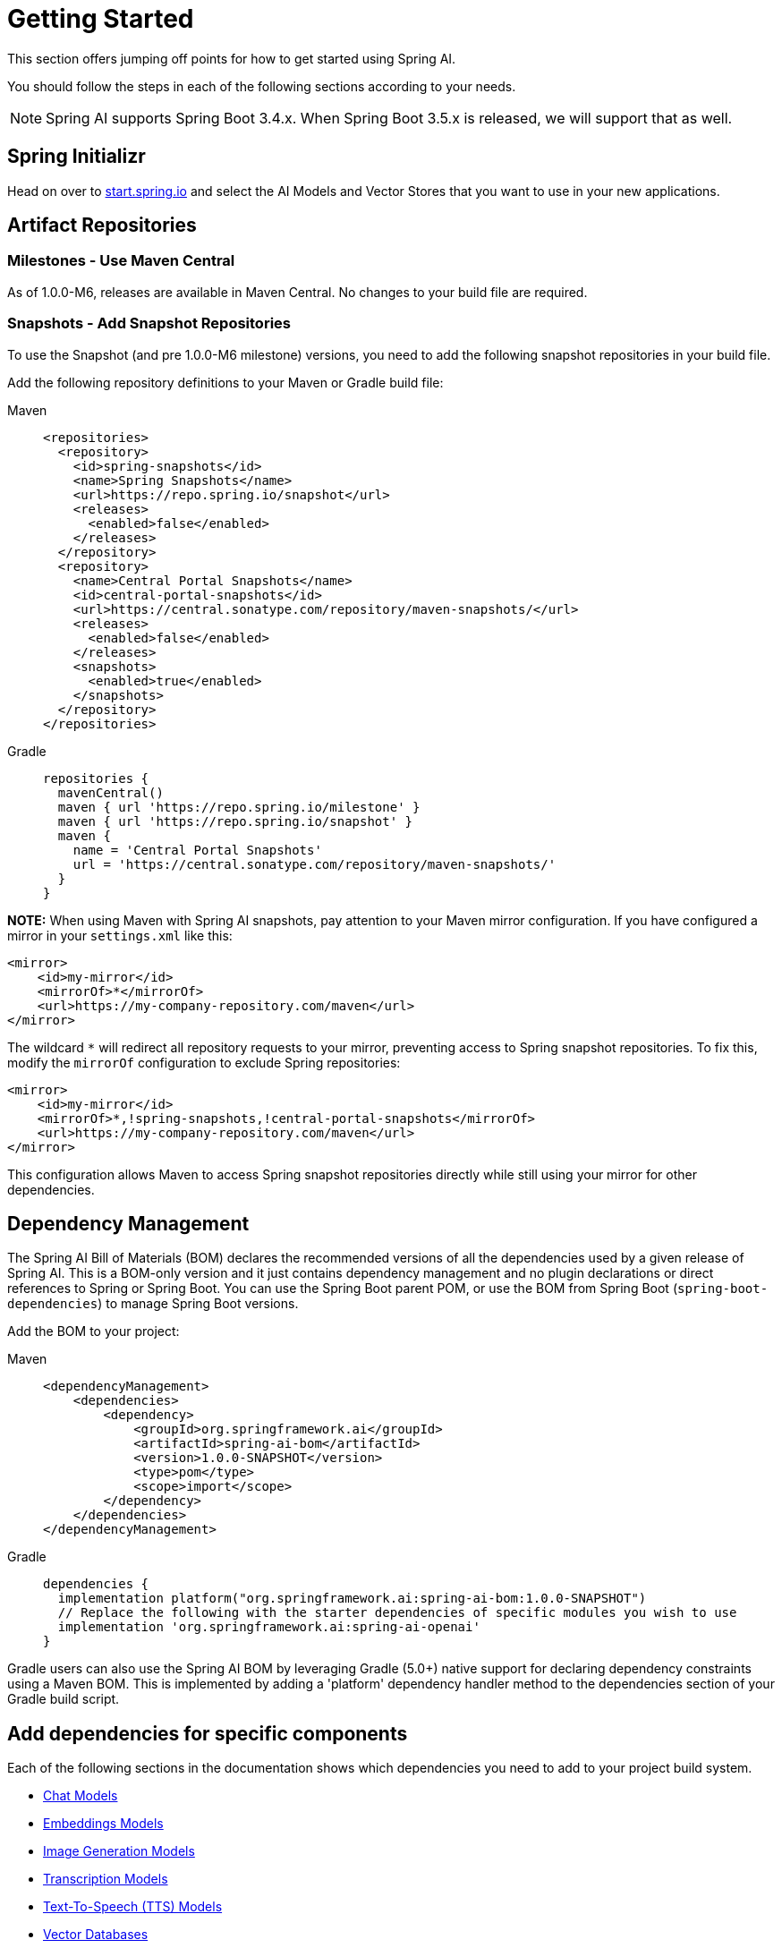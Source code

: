 [[getting-started]]
= Getting Started

This section offers jumping off points for how to get started using Spring AI.

You should follow the steps in each of the following sections according to your needs.

NOTE: Spring AI supports Spring Boot 3.4.x.  When Spring Boot 3.5.x is released, we will support that as well.

[[spring-initializr]]
== Spring Initializr

Head on over to https://start.spring.io/[start.spring.io] and select the AI Models and Vector Stores that you want to use in your new applications.

[[artifact-repositories]]
== Artifact Repositories

=== Milestones - Use Maven Central

As of 1.0.0-M6, releases are available in Maven Central.
No changes to your build file are required.


=== Snapshots - Add Snapshot Repositories

To use the Snapshot (and pre 1.0.0-M6 milestone) versions, you need to add the following snapshot repositories in your build file.

Add the following repository definitions to your Maven or Gradle build file:

[tabs]
======
Maven::
+
[source,xml,indent=0,subs="verbatim,quotes"]
----
  <repositories>
    <repository>
      <id>spring-snapshots</id>
      <name>Spring Snapshots</name>
      <url>https://repo.spring.io/snapshot</url>
      <releases>
        <enabled>false</enabled>
      </releases>
    </repository>
    <repository>
      <name>Central Portal Snapshots</name>
      <id>central-portal-snapshots</id>
      <url>https://central.sonatype.com/repository/maven-snapshots/</url>
      <releases>
        <enabled>false</enabled>
      </releases>
      <snapshots>
        <enabled>true</enabled>
      </snapshots>
    </repository>
  </repositories>
----

Gradle::
+
[source,groovy,indent=0,subs="verbatim,quotes"]
----
repositories {
  mavenCentral()
  maven { url 'https://repo.spring.io/milestone' }
  maven { url 'https://repo.spring.io/snapshot' }
  maven {
    name = 'Central Portal Snapshots'
    url = 'https://central.sonatype.com/repository/maven-snapshots/'
  }  
}
----

**NOTE:** When using Maven with Spring AI snapshots, pay attention to your Maven mirror configuration. If you have configured a mirror in your `settings.xml` like this:

```xml
<mirror>
    <id>my-mirror</id>
    <mirrorOf>*</mirrorOf>
    <url>https://my-company-repository.com/maven</url>
</mirror>
```

The wildcard `*` will redirect all repository requests to your mirror, preventing access to Spring snapshot repositories. To fix this, modify the `mirrorOf` configuration to exclude Spring repositories:

```xml
<mirror>
    <id>my-mirror</id>
    <mirrorOf>*,!spring-snapshots,!central-portal-snapshots</mirrorOf>
    <url>https://my-company-repository.com/maven</url>
</mirror>
```

This configuration allows Maven to access Spring snapshot repositories directly while still using your mirror for other dependencies.

======

[[dependency-management]]
== Dependency Management

The Spring AI Bill of Materials (BOM) declares the recommended versions of all the dependencies used by a given release of Spring AI.
This is a BOM-only version and it just contains dependency management and no plugin declarations or direct references to Spring or Spring Boot.
You can use the Spring Boot parent POM, or use the BOM from Spring Boot (`spring-boot-dependencies`) to manage Spring Boot versions.

Add the BOM to your project:

[tabs]
======
Maven::
+
[source,xml,indent=0,subs="verbatim,quotes"]
----
<dependencyManagement>
    <dependencies>
        <dependency>
            <groupId>org.springframework.ai</groupId>
            <artifactId>spring-ai-bom</artifactId>
            <version>1.0.0-SNAPSHOT</version>
            <type>pom</type>
            <scope>import</scope>
        </dependency>
    </dependencies>
</dependencyManagement>
----

Gradle::
+
[source,groovy,indent=0,subs="verbatim,quotes"]
----
dependencies {
  implementation platform("org.springframework.ai:spring-ai-bom:1.0.0-SNAPSHOT")
  // Replace the following with the starter dependencies of specific modules you wish to use
  implementation 'org.springframework.ai:spring-ai-openai'
}
----

Gradle users can also use the Spring AI BOM by leveraging Gradle (5.0+) native support for declaring dependency constraints using a Maven BOM. This is implemented by adding a 'platform' dependency handler method to the dependencies section of your Gradle build script.

======

[[add-dependencies]]
== Add dependencies for specific components

Each of the following sections in the documentation shows which dependencies you need to add to your project build system.

* xref:api/chatmodel.adoc[Chat Models]
* xref:api/embeddings.adoc[Embeddings Models]
* xref:api/imageclient.adoc[Image Generation Models]
* xref:api/audio/transcriptions.adoc[Transcription Models]
* xref:api/audio/speech.adoc[Text-To-Speech (TTS) Models]
* xref:api/vectordbs.adoc[Vector Databases]

== Spring AI samples

Please refer to https://github.com/danvega/awesome-spring-ai[this page] for more resources and samples related to Spring AI.
